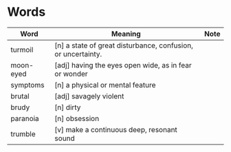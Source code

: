 * Words

| Word      | Meaning                                                      | Note |
|-----------+--------------------------------------------------------------+------|
| turmoil   | [n] a state of great disturbance, confusion, or uncertainty. |      |
| moon-eyed | [adj] having the eyes open wide, as in fear or wonder        |      |
| symptoms  | [n] a physical or mental feature                             |      |
| brutal    | [adj] savagely violent                                       |      |
| brudy     | [n] dirty                                                    |      |
| paranoia  | [n] obsession                                                |      |
| trumble   | [v] make a continuous deep, resonant sound                   |      |
